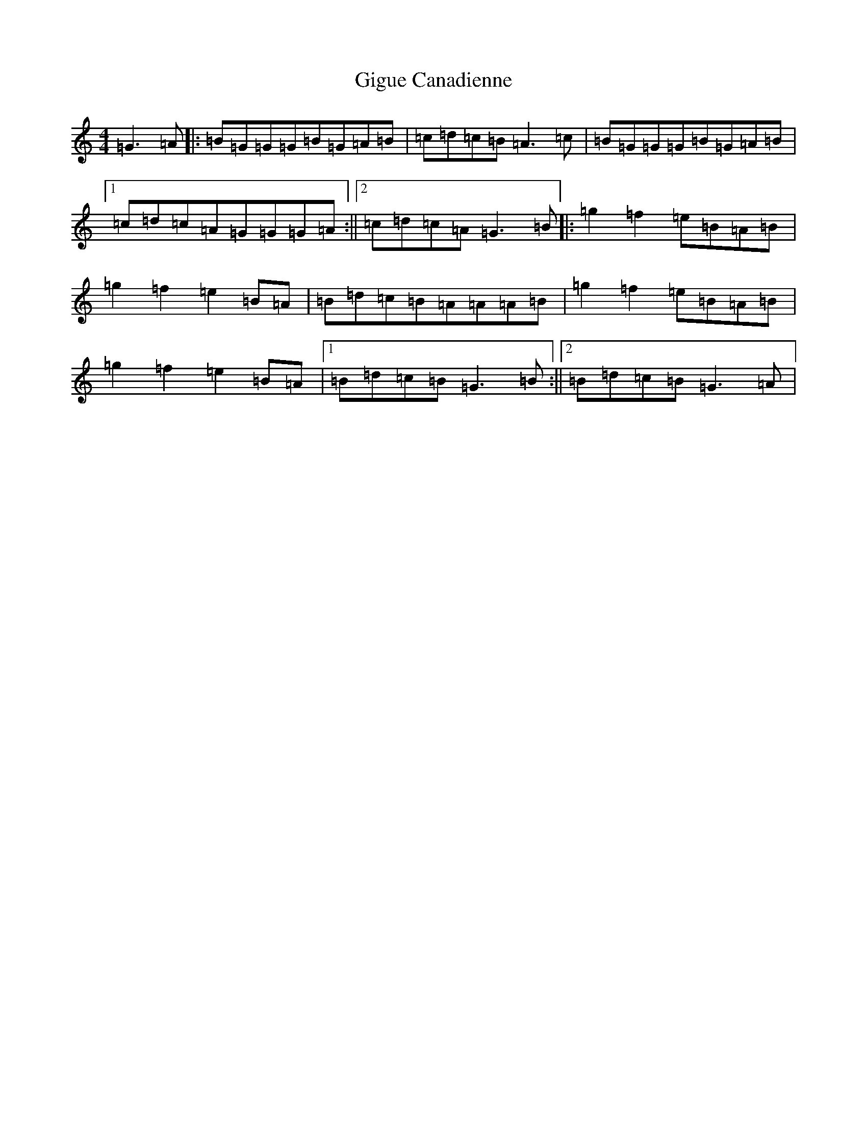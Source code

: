X: 7907
T: Gigue Canadienne
S: https://thesession.org/tunes/4849#setting4849
R: reel
M:4/4
L:1/8
K: C Major
=G3=A|:=B=G=G=G=B=G=A=B|=c=d=c=B=A3=c|=B=G=G=G=B=G=A=B|1=c=d=c=A=G=G=G=A:||2=c=d=c=A=G3=B|:=g2=f2=e=B=A=B|=g2=f2=e2=B=A|=B=d=c=B=A=A=A=B|=g2=f2=e=B=A=B|=g2=f2=e2=B=A|1=B=d=c=B=G3=B:||2=B=d=c=B=G3=A|